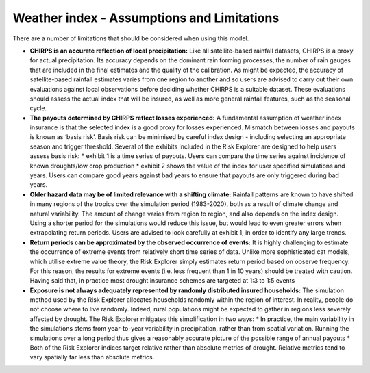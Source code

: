 Weather index - Assumptions and Limitations
==================================================

There are a number of limitations that should be considered when using this model.

* **CHIRPS is an accurate reflection of local precipitation:** Like all satellite-based rainfall datasets, CHIRPS is a proxy for actual precipitation. Its accuracy depends on the dominant rain forming processes, the number of rain gauges that are included in the final estimates and the quality of the calibration. As might be expected, the accuracy of satellite-based rainfall estimates varies from one region to another and so users are advised to carry out their own evaluations against local observations before deciding whether CHIRPS is a suitable dataset. These evaluations should assess the actual index that will be insured, as well as more general rainfall features, such as the seasonal cycle.

* **The payouts determined by CHIRPS reflect losses experienced:** A fundamental assumption of weather index insurance is that the selected index is a good proxy for losses experienced. Mismatch between losses and payouts is known as ‘basis risk’. Basis risk can be minimised by careful index design - including selecting an appropriate season and trigger threshold. Several of the exhibits included in the Risk Explorer are designed to help users assess basis risk:
  * exhibit 1 is a time series of payouts. Users can compare the time series against incidence of known droughts/low crop production
  * exhibit 2 shows the value of the index for user specified simulations and years. Users can compare good years against bad years to ensure that payouts are only triggered during bad years.

* **Older hazard data may be of limited relevance with a shifting climate:** Rainfall patterns are known to have shifted in many regions of the tropics over the simulation period (1983-2020), both as a result of climate change and natural variability. The amount of change varies from region to region, and also depends on the index design. Using a shorter period for the simulations would reduce this issue, but would lead to even greater errors when extrapolating return periods. Users are advised to look carefully at exhibit 1, in order to identify any large trends.

* **Return periods can be approximated by the observed occurrence of events:** It is highly challenging to estimate the occurrence of extreme events from relatively short time series of data. Unlike more sophisticated cat models, which utilise extreme value theory, the Risk Explorer simply estimates return period based on observe frequency. For this reason, the results for extreme events (i.e. less frequent than 1 in 10 years) should be treated with caution. Having said that, in practice most drought insurance schemes are targeted at 1:3 to 1:5 events

* **Exposure is not always adequately represented by randomly distributed insured households:** The simulation method used by the Risk Explorer allocates households randomly within the region of interest. In reality, people do not choose where to live randomly. Indeed, rural populations might be expected to gather in regions less severely affected by drought. The Risk Explorer mitigates this simplification in two ways:
  * In practice, the main variability in the simulations stems from year-to-year variability in precipitation, rather than from spatial variation. Running the simulations over a long period thus gives a reasonably accurate picture of the possible range of annual payouts
  * Both of the Risk Explorer indices target relative rather than absolute metrics of drought. Relative metrics tend to vary spatially far less than absolute metrics.

